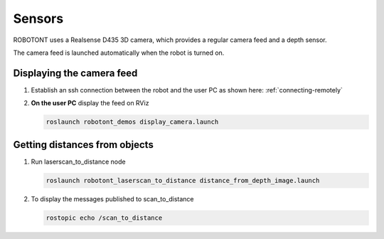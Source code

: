 #######
Sensors
#######

ROBOTONT uses a Realsense D435 3D camera, which provides a regular camera feed and a depth sensor. 

The camera feed is launched automatically when the robot is turned on.

Displaying the camera feed
--------------------------

#. Establish an ssh connection between the robot and the user PC as shown here: :ref:`connecting-remotely`

#. **On the user PC** display the feed on RViz


   .. code-block:: bash
      
      roslaunch robotont_demos display_camera.launch


Getting distances from objects
------------------------------

#. Run laserscan_to_distance node

   .. code-block:: bash
      
      roslaunch robotont_laserscan_to_distance distance_from_depth_image.launch

#. To display the messages published to scan_to_distance

   .. code-block:: bash
      
      rostopic echo /scan_to_distance

   .. image:: /files/pictures/terminal.png
      :width: 400